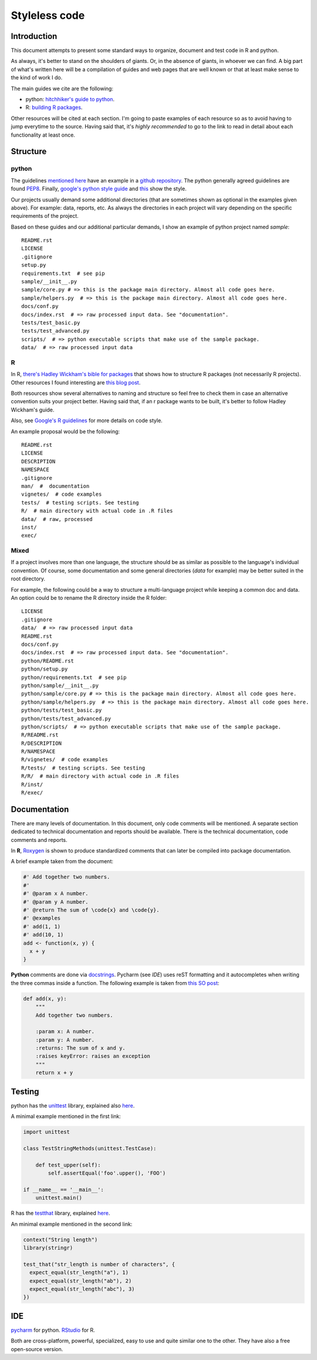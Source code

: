 +++++++++++++++++++
Styleless code
+++++++++++++++++++


Introduction
************************

This document attempts to present some standard ways to organize, document and test code in R and python.

As always, it's better to stand on the shoulders of giants. Or, in the absence of giants, in whoever we can find. A big part of what's written here will be a compilation of guides and web pages that are well known or that at least make sense to the kind of work I do.

The main guides we cite are the following:

* python: `hitchhiker's guide to python <https://docs.python-guide.org/>`_. 
* R: `building R packages <http://r-pkgs.had.co.nz/>`_.

Other resources will be cited at each section. I'm going to paste examples of each resource so as to avoid having to jump everytime to the source. Having said that, it's *highly recommended* to go to the link to read in detail about each functionality at least once.

Structure
************************

python
===================

The guidelines `mentioned here <https://docs.python-guide.org/writing/structure/>`_ have an example in a `github repository <https://github.com/kennethreitz/samplemod>`_. The python generally agreed guidelines are found `PEP8 <https://www.python.org/dev/peps/pep-0008/>`_. Finally, `google's python style guide <http://google.github.io/styleguide/pyguide.html>`_ and `this <https://docs.python-guide.org/writing/style/>`_ show the style.

Our projects usually demand some additional directories (that are sometimes shown as optional in the examples given above). For example: data, reports, etc.
As always the directories in each project will vary depending on the specific requirements of the project.

Based on these guides and our additional particular demands, I show an example of python project named `sample`::

    README.rst
    LICENSE
    .gitignore
    setup.py
    requirements.txt  # see pip
    sample/__init__.py
    sample/core.py # => this is the package main directory. Almost all code goes here.
    sample/helpers.py  # => this is the package main directory. Almost all code goes here.
    docs/conf.py
    docs/index.rst  # => raw processed input data. See "documentation".
    tests/test_basic.py
    tests/test_advanced.py
    scripts/  # => python executable scripts that make use of the sample package.
    data/  # => raw processed input data

R
===================

In R, `there's Hadley Wickham's bible for packages <http://r-pkgs.had.co.nz/>`_ that shows how to structure R packages (not necessarily R projects).
Other resources I found interesting are `this blog post <https://chrisvoncsefalvay.com/structuring-r-projects/>`_.

Both resources show several alternatives to naming and structure so feel free to check them in case an alternative convention suits your project better. Having said that, if an r package wants to be built, it's better to follow Hadley Wickham's guide.

Also, see `Google's R guidelines <https://google.github.io/styleguide/Rguide.xml>`_ for more details on code style.

An example proposal would be the following::

    README.rst
    LICENSE
    DESCRIPTION
    NAMESPACE
    .gitignore
    man/  #  documentation
    vignetes/  # code examples
    tests/  # testing scripts. See testing
    R/  # main directory with actual code in .R files
    data/  # raw, processed
    inst/
    exec/

Mixed
===================

If a project involves more than one language, the structure should be as similar as possible to the language's individual convention. Of course, some documentation and some general directories (`data` for example) may be better suited in the root directory.

For example, the following could be a way to structure a multi-language project while keeping a common doc and data. An option could be to rename the R directory inside the R folder::

    LICENSE
    .gitignore
    data/  # => raw processed input data
    README.rst
    docs/conf.py
    docs/index.rst  # => raw processed input data. See "documentation".
    python/README.rst
    python/setup.py
    python/requirements.txt  # see pip
    python/sample/__init__.py
    python/sample/core.py # => this is the package main directory. Almost all code goes here.
    python/sample/helpers.py  # => this is the package main directory. Almost all code goes here.
    python/tests/test_basic.py
    python/tests/test_advanced.py
    python/scripts/  # => python executable scripts that make use of the sample package.
    R/README.rst
    R/DESCRIPTION
    R/NAMESPACE
    R/vignetes/  # code examples
    R/tests/  # testing scripts. See testing
    R/R/  # main directory with actual code in .R files
    R/inst/
    R/exec/    

Documentation
************************

There are many levels of documentation. In this document, only code comments will be mentioned. A separate section dedicated to technical documentation and reports should be available.
There is the technical documentation, code comments and reports.

In **R**, `Roxygen <http://r-pkgs.had.co.nz/man.html>`_ is shown to produce standardized comments that can later be compiled into package documentation.

A brief example taken from the document:

.. code-block:: R

    #' Add together two numbers.
    #' 
    #' @param x A number.
    #' @param y A number.
    #' @return The sum of \code{x} and \code{y}.
    #' @examples
    #' add(1, 1)
    #' add(10, 1)
    add <- function(x, y) {
      x + y
    }


**Python** comments are done via `docstrings <https://www.python.org/dev/peps/pep-0287/>`_. Pycharm (see *IDE*) uses reST formatting and it autocompletes when writing the three commas inside a function.
The following example is taken from `this SO post <https://stackoverflow.com/questions/3898572/what-is-the-standard-python-docstring-format>`_:

.. code-block:: python

    def add(x, y):
        """
        Add together two numbers.

        :param x: A number.
        :param y: A number.
        :returns: The sum of x and y.
        :raises keyError: raises an exception
        """
        return x + y

Testing
*********

python has the `unittest <https://docs.python.org/2/library/unittest.html>`_ library, explained also `here <https://docs.python-guide.org/writing/tests/>`__.

A minimal example mentioned in the first link:

.. code-block:: python

    import unittest

    class TestStringMethods(unittest.TestCase):

        def test_upper(self):
            self.assertEqual('foo'.upper(), 'FOO')

    if __name__ == '__main__':
        unittest.main()

R has the `testthat <https://cran.r-project.org/web/packages/testthat/index.html>`_ library, explained `here <http://r-pkgs.had.co.nz/tests.html>`_.

An minimal example mentioned in the second link:

.. code-block:: R

    context("String length")
    library(stringr)

    test_that("str_length is number of characters", {
      expect_equal(str_length("a"), 1)
      expect_equal(str_length("ab"), 2)
      expect_equal(str_length("abc"), 3)
    })

IDE
************************

`pycharm <https://www.jetbrains.com/pycharm/download/>`_ for python.
`RStudio <https://www.rstudio.com/products/rstudio/download/>`_ for R.

Both are cross-platform, powerful, specialized, easy to use and quite similar one to the other.
They have also a free open-source version.
